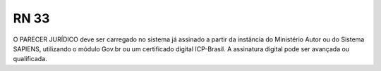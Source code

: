 **RN 33**
=========
O PARECER JURÍDICO deve ser carregado no sistema já assinado a partir da instância do Ministério Autor ou do Sistema SAPIENS, utilizando o módulo Gov.br ou um certificado digital ICP-Brasil. A assinatura digital pode ser avançada ou qualificada.
